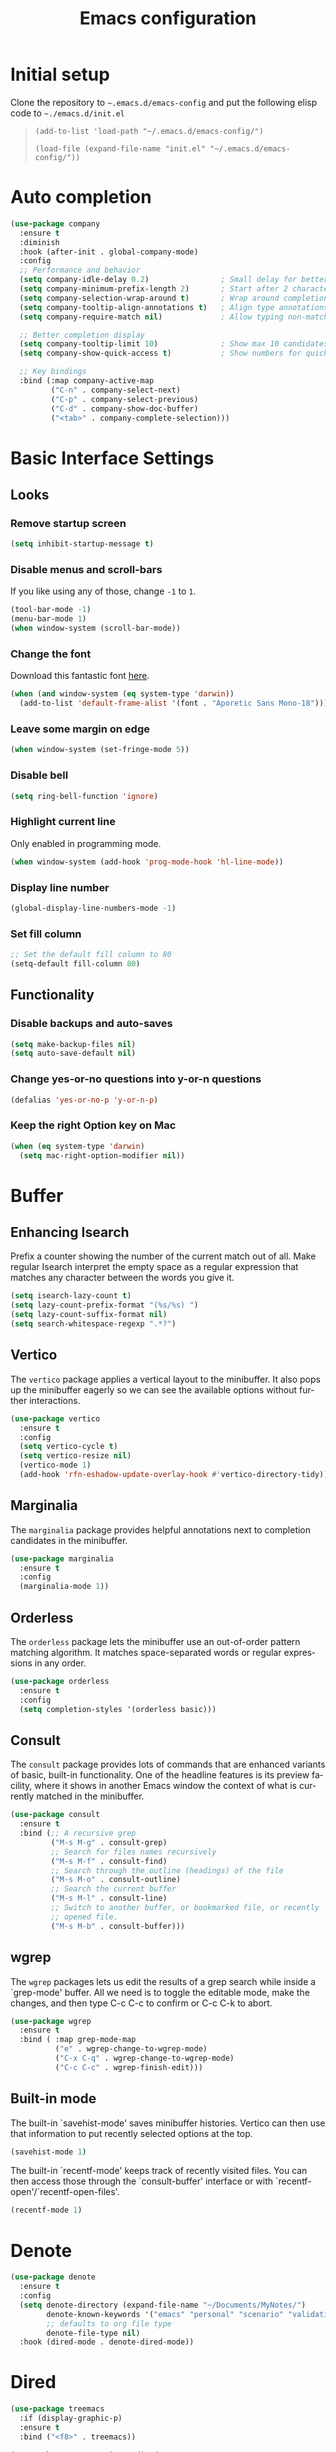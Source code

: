 #+TITLE: Emacs configuration
#+STARTUP: overview
#+CREATOR: Zhennan Fei
#+LANGUAGE: en

* Initial setup
Clone the repository to =~.emacs.d/emacs-config= and put the following elisp code to =~./emacs.d/init.el=
#+BEGIN_QUOTE
~(add-to-list 'load-path "~/.emacs.d/emacs-config/")~

~(load-file (expand-file-name "init.el" "~/.emacs.d/emacs-config/"))~
#+END_QUOTE

* Auto completion
#+begin_src emacs-lisp
  (use-package company
    :ensure t
    :diminish
    :hook (after-init . global-company-mode)
    :config
    ;; Performance and behavior
    (setq company-idle-delay 0.2)                ; Small delay for better performance
    (setq company-minimum-prefix-length 2)       ; Start after 2 characters
    (setq company-selection-wrap-around t)       ; Wrap around completion list
    (setq company-tooltip-align-annotations t)   ; Align type annotations
    (setq company-require-match nil)             ; Allow typing non-matches

    ;; Better completion display
    (setq company-tooltip-limit 10)              ; Show max 10 candidates
    (setq company-show-quick-access t)           ; Show numbers for quick access

    ;; Key bindings
    :bind (:map company-active-map
           ("C-n" . company-select-next)
           ("C-p" . company-select-previous)
           ("C-d" . company-show-doc-buffer)
           ("<tab>" . company-complete-selection)))
#+end_src
* Basic Interface Settings
** Looks
*** Remove startup screen
#+BEGIN_SRC emacs-lisp
  (setq inhibit-startup-message t)
#+END_SRC

*** Disable menus and scroll-bars
If you like using any of those, change =-1= to =1=.
#+BEGIN_SRC emacs-lisp
  (tool-bar-mode -1)
  (menu-bar-mode 1)
  (when window-system (scroll-bar-mode))
#+END_SRC

*** Change the font
Download this fantastic font [[https://github.com/protesilaos/aporetic][here]].
#+BEGIN_SRC emacs-lisp
  (when (and window-system (eq system-type 'darwin))
    (add-to-list 'default-frame-alist '(font . "Aporetic Sans Mono-18")))
#+END_SRC

*** Leave some margin on edge
#+BEGIN_SRC emacs-lisp
  (when window-system (set-fringe-mode 5))
#+END_SRC

*** Disable bell
#+BEGIN_SRC emacs-lisp
  (setq ring-bell-function 'ignore)
#+END_SRC

*** Highlight current line
Only enabled in programming mode.
#+BEGIN_SRC emacs-lisp
  (when window-system (add-hook 'prog-mode-hook 'hl-line-mode))
#+END_SRC

*** Display line number
#+BEGIN_SRC emacs-lisp
  (global-display-line-numbers-mode -1)
#+END_SRC

*** Set fill column
#+BEGIN_SRC  emacs-lisp
  ;; Set the default fill column to 80
  (setq-default fill-column 80)
#+END_SRC

** Functionality
*** Disable backups and auto-saves
#+BEGIN_SRC emacs-lisp
  (setq make-backup-files nil)
  (setq auto-save-default nil)
#+END_SRC

*** Change yes-or-no questions into y-or-n questions
#+BEGIN_SRC emacs-lisp
(defalias 'yes-or-no-p 'y-or-n-p)
#+END_SRC

*** Keep the right Option key on Mac
#+BEGIN_SRC emacs-lisp
  (when (eq system-type 'darwin)
    (setq mac-right-option-modifier nil))
#+END_SRC

* Buffer
** Enhancing Isearch
Prefix a counter showing the number of the current match out of all. Make
regular Isearch interpret the empty space as a regular expression that matches
any character between the words you give it.
#+BEGIN_SRC emacs-lisp
  (setq isearch-lazy-count t)
  (setq lazy-count-prefix-format "(%s/%s) ")
  (setq lazy-count-suffix-format nil)
  (setq search-whitespace-regexp ".*?")
#+END_SRC

** Vertico
The =vertico= package applies a vertical layout to the minibuffer. It also pops
up the minibuffer eagerly so we can see the available options without further
interactions.
#+BEGIN_SRC emacs-lisp
  (use-package vertico
    :ensure t
    :config
    (setq vertico-cycle t)
    (setq vertico-resize nil)
    (vertico-mode 1)
    (add-hook 'rfn-eshadow-update-overlay-hook #'vertico-directory-tidy))
#+END_SRC

** Marginalia
The =marginalia= package provides helpful annotations next to completion
candidates in the minibuffer.
#+BEGIN_SRC emacs-lisp
  (use-package marginalia
    :ensure t
    :config
    (marginalia-mode 1))
#+END_SRC

** Orderless
The =orderless= package lets the minibuffer use an out-of-order pattern matching
algorithm. It matches space-separated words or regular expressions in any
order.
#+BEGIN_SRC emacs-lisp
  (use-package orderless
    :ensure t
    :config
    (setq completion-styles '(orderless basic)))
#+END_SRC

** Consult
The =consult= package provides lots of commands that are enhanced variants of
basic, built-in functionality. One of the headline features is its preview
facility, where it shows in another Emacs window the context of what is
currently matched in the minibuffer.
#+BEGIN_SRC emacs-lisp
  (use-package consult
    :ensure t
    :bind (;; A recursive grep
           ("M-s M-g" . consult-grep)
           ;; Search for files names recursively
           ("M-s M-f" . consult-find)
           ;; Search through the outline (headings) of the file
           ("M-s M-o" . consult-outline)
           ;; Search the current buffer
           ("M-s M-l" . consult-line)
           ;; Switch to another buffer, or bookmarked file, or recently
           ;; opened file.
           ("M-s M-b" . consult-buffer)))
#+END_SRC

** wgrep
The =wgrep= packages lets us edit the results of a grep search while inside a
`grep-mode' buffer. All we need is to toggle the editable mode, make the
changes, and then type C-c C-c to confirm or C-c C-k to abort.
#+BEGIN_SRC emacs-lisp
  (use-package wgrep
    :ensure t
    :bind ( :map grep-mode-map
            ("e" . wgrep-change-to-wgrep-mode)
            ("C-x C-q" . wgrep-change-to-wgrep-mode)
            ("C-c C-c" . wgrep-finish-edit)))
#+END_SRC

** Built-in mode
The built-in `savehist-mode' saves minibuffer histories.  Vertico can then use
that information to put recently selected options at the top.
#+BEGIN_SRC emacs-lisp
  (savehist-mode 1)
#+END_SRC

The built-in `recentf-mode' keeps track of recently visited files. You can then
access those through the `consult-buffer' interface or with
`recentf-open'/`recentf-open-files'.
#+BEGIN_SRC emacs-lisp
  (recentf-mode 1)
#+END_SRC

* Denote
#+begin_src emacs-lisp
  (use-package denote
    :ensure t
    :config
    (setq denote-directory (expand-file-name "~/Documents/MyNotes/")
          denote-known-keywords '("emacs" "personal" "scenario" "validation")
          ;; defaults to org file type
          denote-file-type nil)
    :hook (dired-mode . denote-dired-mode))
#+end_src

* Dired
#+BEGIN_SRC emacs-lisp
(use-package treemacs
  :if (display-graphic-p)
  :ensure t
  :bind ("<f8>" . treemacs))

(use-package treemacs-icons-dired
  :if (display-graphic-p)
  :ensure t
  :after treemacs
  :config (treemacs-icons-dired-mode))

(use-package dired
  :hook ((dired-mode . dired-hide-details-mode)
         (dired-mode . dired-omit-mode)))
#+END_SRC

* Latex
#+BEGIN_SRC emacs-lisp
  (use-package tex
    :ensure auctex
    :defer t
    :hook ((LaTeX-mode . visual-line-mode)
           (LaTeX-mode . LaTeX-math-mode)
           (LaTeX-mode . turn-on-reftex)
           (LaTeX-mode . flyspell-mode))
    :config
    (setq TeX-auto-save t)
    (setq TeX-parse-self t)
    (setq-default TeX-master nil)
    ;; Use PDF mode by default
    (setq TeX-PDF-mode t)
    ;; Set default viewer for MacOS
    (when (eq system-type 'darwin)
      (setq TeX-view-program-selection '((output-pdf "PDF Viewer")))
      (setq TeX-view-program-list '(("PDF Viewer" "/usr/bin/open -a Preview.app %o")))))
#+END_SRC

* Markdown
#+BEGIN_SRC  emacs-lisp
  (use-package markdown-mode
    :ensure t
    :mode ("\\.md\\'" . markdown-mode)
    :init
    (add-hook 'markdown-mode-hook #'flyspell-mode))
#+END_SRC

* Minor conveniences
** Showing lines and columns on the mode line
#+BEGIN_SRC emacs-lisp
  (line-number-mode 1)
  (column-number-mode 1)
#+END_SRC

** Visiting the configuration
#+BEGIN_SRC emacs-lisp
  (defun config-visit ()
    (interactive)
    (find-file "~/.emacs.d/emacs-config/config.org" ))
  (global-set-key (kbd "C-c e") 'config-visit)
  #+END_SRC

** Reloading the configuration
#+BEGIN_SRC emacs-lisp
  (defun config-reload ()
    (interactive)
    (org-babel-load-file (expand-file-name "~/.emacs.d/emacs-config/config.org")))
  (global-set-key (kbd "C-c r") 'config-reload)
#+END_SRC

** Beacon
#+BEGIN_SRC emacs-lisp
  (use-package beacon
    :ensure t
    :diminish
    :config
      (beacon-mode 1))
#+END_SRC

** Show parenthesis
#+BEGIN_SRC emacs-lisp
  (show-paren-mode 1)
#+END_SRC

** Electric
#+BEGIN_SRC emacs-lisp
  (setq electric-pair-pairs '(
                         (?\{ . ?\})
                         (?\( . ?\))
                         (?\[ . ?\])
                         (?\" . ?\")
                         ))
  (electric-pair-mode t)
  ;; Disable < > pairing specifically
  (setq electric-pair-inhibit-predicate
        (lambda (c)
          (eq c ?<)))
#+END_SRC

** Rainbow delimiters
#+BEGIN_SRC emacs-lisp
  (use-package rainbow-delimiters
    :ensure t
    :diminish
    :hook ((prog-mode . rainbow-delimiters-mode)))
#+END_SRC

* Modeline
** deminish minor modes
#+begin_src emacs-lisp
  (use-package diminish
  :ensure t
  :config
  ;; Hide org-mode related modes
  (diminish 'org-indent-mode)
  (diminish 'visual-line-mode)

  ;; Hide other common minor modes
  (with-eval-after-load 'flyspell
    (diminish 'flyspell-mode))
  (with-eval-after-load 'eldoc
    (diminish 'eldoc-mode))
  (with-eval-after-load 'abbrev
    (diminish 'abbrev-mode))
  (with-eval-after-load 'simple
    (diminish 'auto-fill-function))
  (with-eval-after-load 'emacs
    (diminish 'auto-revert-mode))
  (with-eval-after-load 'hl-line
    (diminish 'hl-line-mode))
  (with-eval-after-load 'simple
    (diminish 'line-number-mode)
    (diminish 'column-number-mode))
  (with-eval-after-load 'reftex
    (diminish 'reftex-mode))
  (with-eval-after-load 'tex
    (diminish 'LaTeX-math-mode))
  (with-eval-after-load 'elec-pair
    (diminish 'electric-pair-mode))
  (with-eval-after-load 'paren
    (diminish 'show-paren-mode))
  (with-eval-after-load 'recentf
    (diminish 'recentf-mode))
  (with-eval-after-load 'savehist
    (diminish 'savehist-mode)))
#+end_src
** Clock
*** Time format
#+BEGIN_SRC emacs-lisp
  (setq display-time-24hr-format t)
  (setq display-time-format "%H:%M - %d %B %Y ")
  (setq display-time-default-load-average nil)
#+END_SRC

*** Enabling the mode
This turns on the clock globally.
#+BEGIN_SRC emacs-lisp
  (display-time-mode 1)
#+END_SRC

* Org
** Basic org
#+BEGIN_SRC emacs-lisp
  (use-package org
  :ensure t
  :diminish org-indent-mode
  :hook ((org-mode . org-indent-mode)
         (org-mode . visual-line-mode))
  :config
  (setq org-startup-indented t
        org-indent-indentation-per-level 2
        org-log-done 'time
        org-hide-emphasis-markers t)

  (require 'org-tempo)

  (add-to-list 'org-structure-template-alist '("el" . "src emacs-lisp"))
  (add-to-list 'org-structure-template-alist '("py" . "src python"))
  (add-to-list 'org-structure-template-alist '("sh" . "src shell"))

  (setq org-latex-create-formula-image-program 'dvisvgm)
  (setq org-format-latex-options (plist-put org-format-latex-options :scale 1.20)))

  ;; Make title bigger
  (add-hook 'org-mode-hook
            (lambda ()
              (set-face-attribute 'org-document-title nil :height 180)))
#+END_SRC

** Org Bullets
#+BEGIN_SRC emacs-lisp
  (use-package org-bullets
    :ensure t
    :config
    (add-hook 'org-mode-hook (lambda () (org-bullets-mode))))
#+END_SRC

** Org download
#+BEGIN_SRC emacs-lisp
    (use-package org-download
      :after org
      :defer nil
      :custom
      (org-download-method 'directory)
      (org-download-image-dir "images")
      (org-download-heading-lvl nil)
      (org-download-timestamp "%Y%m%d-%H%M%S_")
      (org-image-actual-width 480)
      (org-download-screenshot-method "/usr/local/bin/pngpaste %s")
      :bind
      ("C-M-y" . org-download-screenshot)
      :config
      (require 'org-download))
#+END_SRC

* Python development
Adding =COMMENT= to the heading prevents the emacs-lisp from execution
** Virtual environment
#+BEGIN_SRC emacs-lisp
  (use-package pyvenv
    :ensure t
    :config
    (pyvenv-mode t))
#+END_SRC

** tree-sitter
#+BEGIN_SRC emacs-lisp
  (use-package python
    :ensure t
    :bind (:map python-ts-mode-map
                ("<f6>" . eglot-format))
    :hook ((python-ts-mode . eglot-ensure)
           (python-ts-mode . company-mode))
    :mode (("\\.py\\'" . python-ts-mode)))
#+END_SRC

** eglot
#+BEGIN_SRC emacs-lisp
  (use-package eglot
    :bind (:map eglot-mode-map
            ("C-c d" . eldoc)
            ("C-c a" . eglot-code-actions)
            ("C-c f" . flymake-show-buffer-diagnostics)
            ("C-c r" . eglot-rename)))
  (setq eldoc-echo-area-use-multiline-p nil)
#+END_SRC

** Highlight indent
#+BEGIN_SRC emacs-lisp
  (use-package highlight-indent-guides
    :ensure t
    :diminish
    :hook (python-ts-mode . highlight-indent-guides-mode)
    :config
    (set-face-foreground 'highlight-indent-guides-character-face "dimgray")
    (setq highlight-indent-guides-method 'character))
#+END_SRC

* Spell checking
Program =aspell= should be installed.
** Spelling check for English and Swedish
#+BEGIN_SRC emacs-lisp
  (use-package flyspell
    :ensure t
    :diminish
    :hook ((text-mode . flyspell-mode)
           (markdown-mode . flyspell-mode)
           (prog-mode . flyspell-prog-mode))
    :config
    (setq ispell-program-name "aspell")
    ;; Remove language specification from default args
    (setq ispell-extra-args '("--sug-mode=ultra"))

    ;; Create a dictionary list with both languages
    (setq ispell-dictionary "en_US")  ;; Default dictionary

    ;; Create a function to toggle between dictionaries
    (defun fd-switch-dictionary ()
      (interactive)
      (let* ((dic ispell-current-dictionary)
             (change (if (string= dic "en_US") "sv" "en_US")))
        (ispell-change-dictionary change)
        (message "Dictionary switched from %s to %s" dic change)))

    ;; Bind the dictionary toggling function to a key
    (global-set-key (kbd "C-c d") 'fd-switch-dictionary))
#+END_SRC

** Correction
#+BEGIN_SRC emacs-lisp
  (use-package flyspell-correct
    :ensure t
    :bind (:map flyspell-mode-map
                ("C-;" . flyspell-correct-wrapper)))

  ;; Optional: Use flyspell-correct-ivy for better correction interface
  (use-package flyspell-correct-ivy
    :ensure t
    :config
    (setq flyspell-correct-interface 'flyspell-correct-ivy))
#+END_SRC

** Function to ignore words
#+BEGIN_SRC emacs-lisp
  (defun flyspell-ignore-word ()
    "Add the word at point to the flyspell exclusion dictionary."
    (interactive)
    (let ((current-word (thing-at-point 'word)))
      (when current-word
        (ispell-send-string (concat "@" current-word "\n"))
        (setq ispell-pdict-modified-p '(t))
        (ispell-pdict-save)
        (message "Word '%s' will be ignored" current-word))))

  (global-set-key (kbd "C-c i") 'flyspell-ignore-word)
#+END_SRC

* Text manipulation
** Improved kill-word
#+BEGIN_SRC emacs-lisp
  (defun kill-whole-word ()
    (interactive)
    (backward-word)
    (kill-word 1))
  (global-set-key (kbd "C-c w w") 'kill-whole-word)
#+END_SRC

** Copying the whole line
#+BEGIN_SRC emacs-lisp
  (defun copy-whole-line ()
    (interactive)
    (save-excursion
      (kill-new
       (buffer-substring
	(point-at-bol)
	(point-at-eol)))))
  (global-set-key (kbd "C-c w l") 'copy-whole-line)
#+END_SRC

** Kill ring
#+BEGIN_SRC emacs-lisp
  (use-package popup-kill-ring
    :ensure t
    :bind ("M-y" . popup-kill-ring))
#+END_SRC

* Theme
[[eww:https://github.com/protesilaos/ef-themes][ef-themes]] are a collection of beautiful light and dark themes. =ef-trio-dark=
and =ef-trio-light= (default) are my favorite and they can be toggled.
#+BEGIN_SRC emacs-lisp
  (use-package ef-themes
    :ensure t
    :init
    (load-theme 'ef-summer t)
    :config
    (setq ef-themes-to-toggle '(ef-summer ef-trio-light))
    (global-set-key (kbd "<f5>") 'ef-themes-toggle))
#+END_SRC

* Windows
*** switch-widow
#+BEGIN_SRC emacs-lisp
(use-package switch-window
  :ensure t
  :config
    (setq switch-window-input-style 'minibuffer)
    (setq switch-window-increase 4)
    (setq switch-window-threshold 2)
    (setq switch-window-shortcut-style 'qwerty)
    (setq switch-window-qwerty-shortcuts
        '("a" "s" "d" "f" "j" "k" "l" "i" "o"))
  :bind
    ([remap other-window] . switch-window))
#+END_SRC

*** Following window splits
#+BEGIN_SRC emacs-lisp
  (defun split-and-follow-horizontally ()
    (interactive)
    (split-window-below)
    (balance-windows)
    (other-window 1))
  (global-set-key (kbd "C-x 2") 'split-and-follow-horizontally)

  (defun split-and-follow-vertically ()
    (interactive)
    (split-window-right)
    (balance-windows)
    (other-window 1))
  (global-set-key (kbd "C-x 3") 'split-and-follow-vertically)
#+END_SRC

* Zsh
I use zsh (oh-my-zsh) as my default shell.
#+BEGIN_SRC emacs-lisp
  (use-package vterm
    :ensure t
    :bind ("<f9>" . vterm))
#+END_SRC

